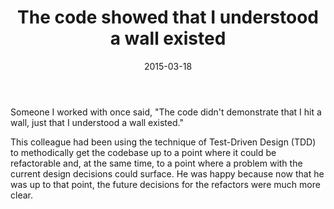#+TITLE: The code showed that I understood a wall existed
#+DATE: 2015-03-18
#+TAGS: tdd
#+CATEGORIES: programming

Someone I worked with once said, "The code didn't demonstrate that I hit a wall, just that I understood a wall existed."

This colleague had been using the technique of Test-Driven Design (TDD) to methodically get the codebase up to a point where it could be refactorable and, at the same time, to a point where a problem with the current design decisions could surface.
He was happy because now that he was up to that point, the future decisions for the refactors were much more clear.
